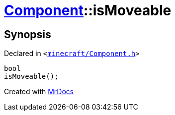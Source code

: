 [#Component-isMoveable]
= xref:Component.adoc[Component]::isMoveable
:relfileprefix: ../
:mrdocs:


== Synopsis

Declared in `&lt;https://github.com/PrismLauncher/PrismLauncher/blob/develop/launcher/minecraft/Component.h#L70[minecraft&sol;Component&period;h]&gt;`

[source,cpp,subs="verbatim,replacements,macros,-callouts"]
----
bool
isMoveable();
----



[.small]#Created with https://www.mrdocs.com[MrDocs]#
